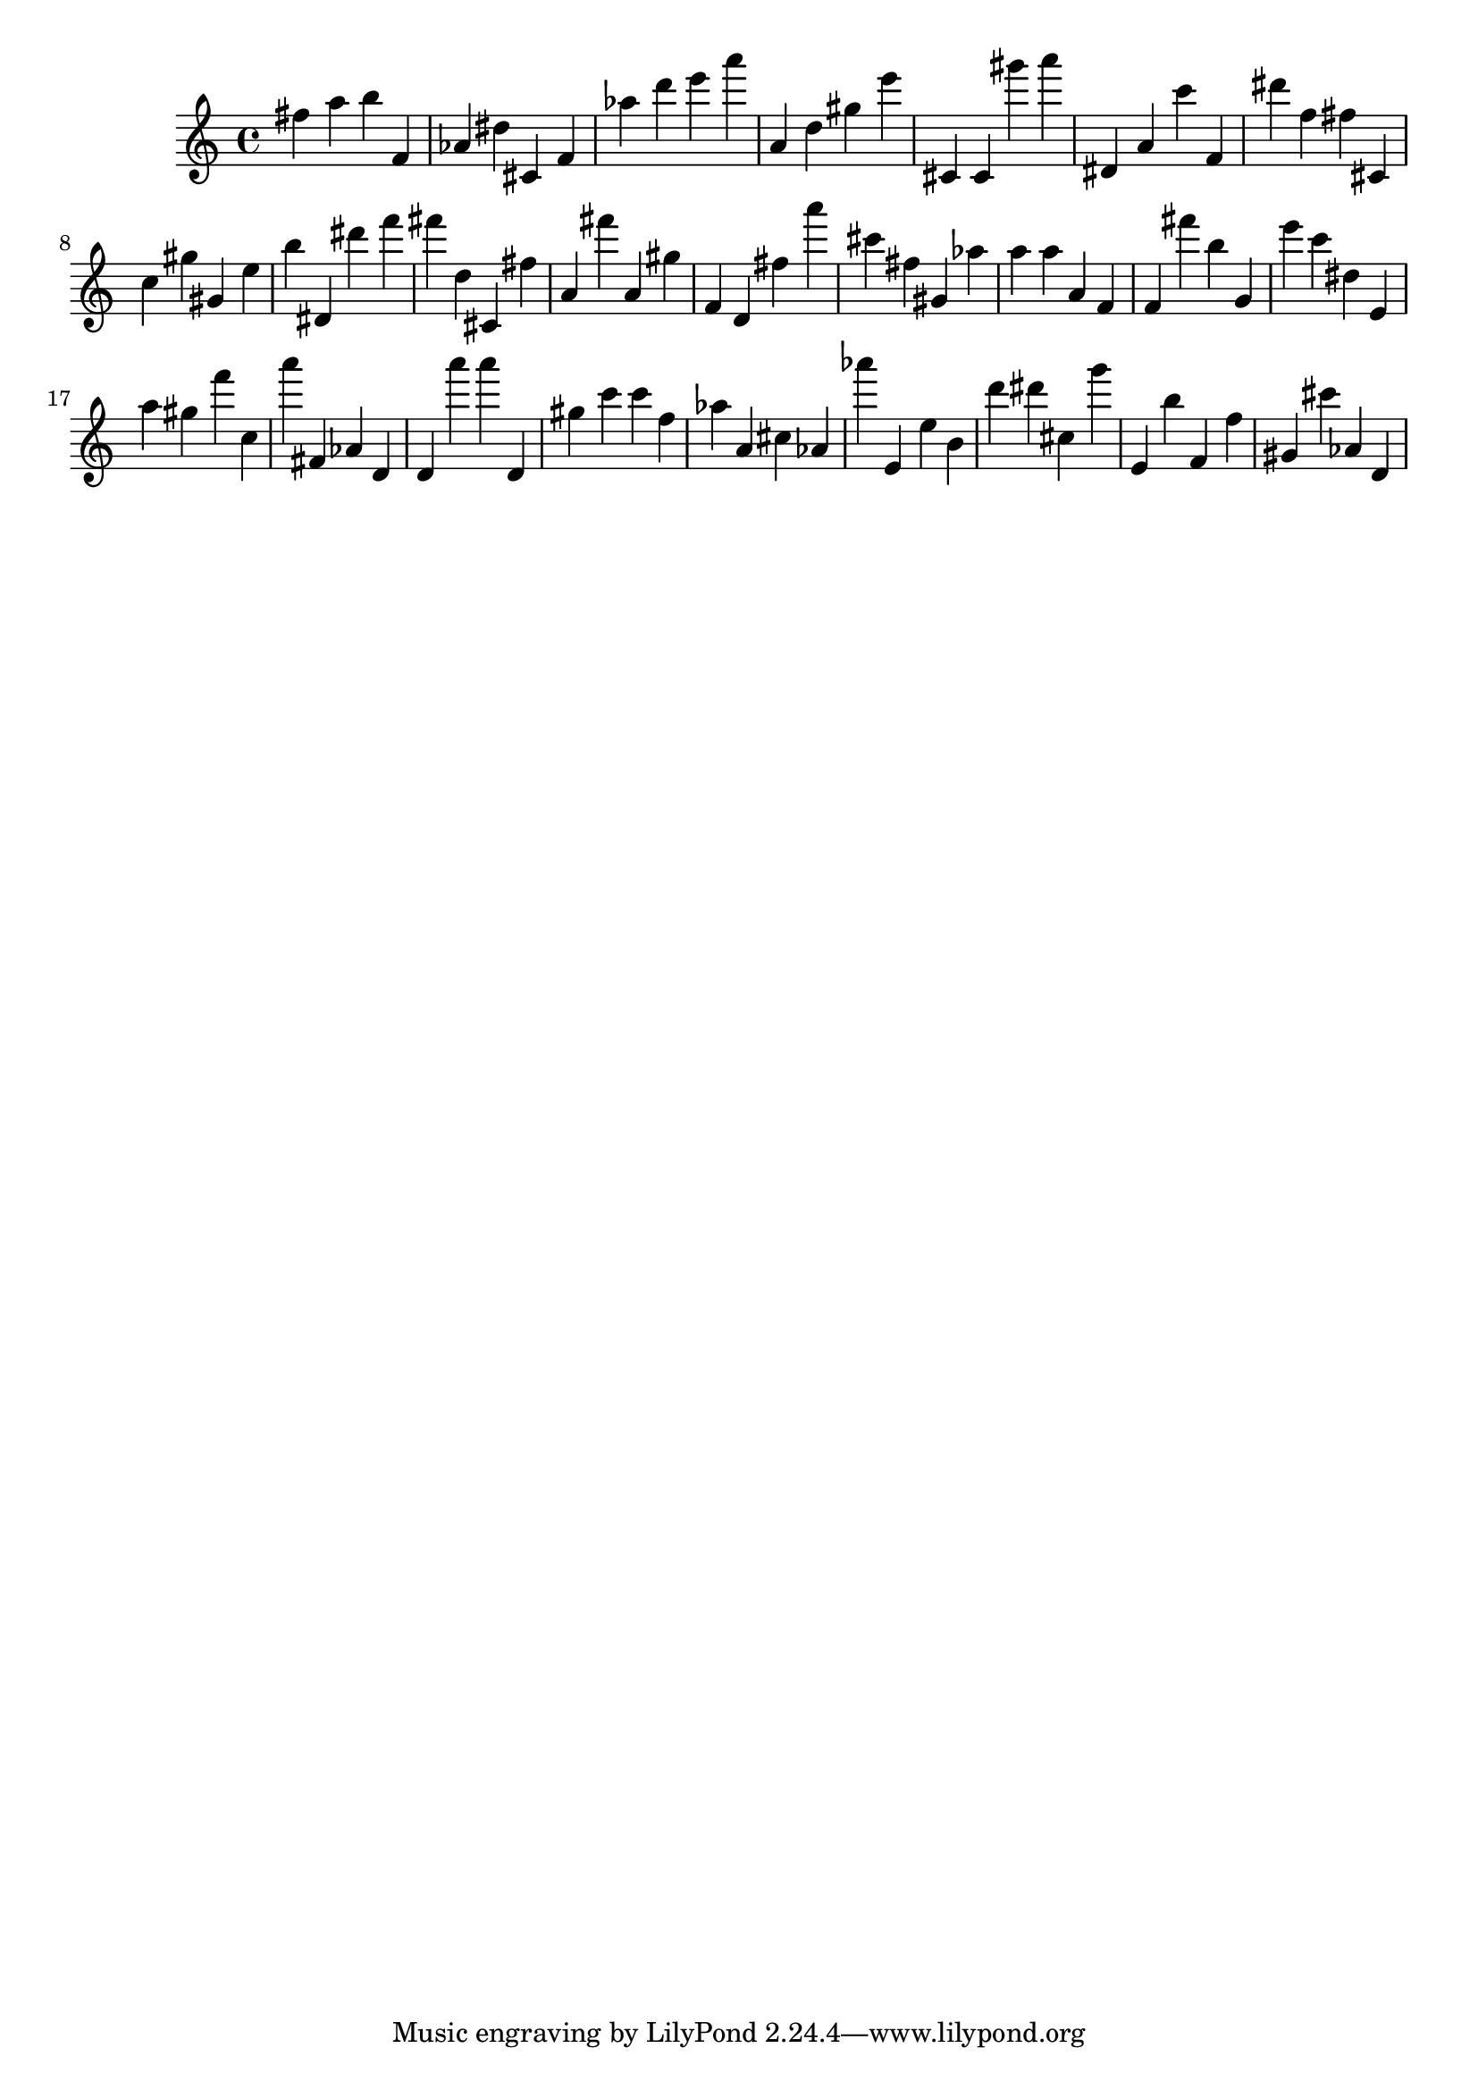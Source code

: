 \version "2.18.2"

\score {

{
\clef treble
fis'' a'' b'' f' as' dis'' cis' f' as'' d''' e''' a''' a' d'' gis'' e''' cis' cis' gis''' a''' dis' a' c''' f' dis''' f'' fis'' cis' c'' gis'' gis' e'' b'' dis' dis''' f''' fis''' d'' cis' fis'' a' fis''' a' gis'' f' d' fis'' a''' cis''' fis'' gis' as'' a'' a'' a' f' f' fis''' b'' g' e''' c''' dis'' e' a'' gis'' f''' c'' a''' fis' as' d' d' a''' a''' d' gis'' c''' c''' f'' as'' a' cis'' as' as''' e' e'' b' d''' dis''' cis'' g''' e' b'' f' f'' gis' cis''' as' d' 
}

 \midi { }
 \layout { }
}